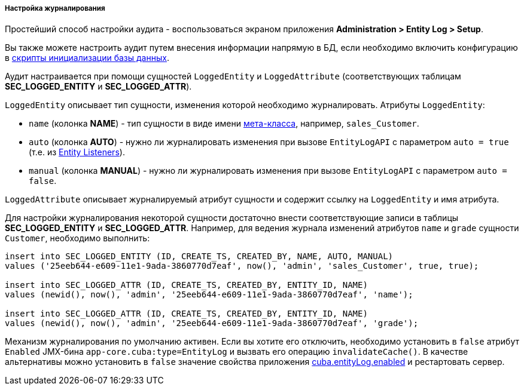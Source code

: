 :sourcesdir: ../../../../../source

[[entity_log_setup]]
===== Настройка журналирования

Простейший способ настройки аудита - воспользоваться экраном приложения *Administration > Entity Log > Setup*.

Вы также можете настроить аудит путем внесения информации напрямую в БД, если необходимо включить конфигурацию в <<db_scripts,скрипты инициализации базы данных>>.

Аудит настраивается при помощи сущностей `LoggedEntity` и `LoggedAttribute` (соответствующих таблицам *SEC_LOGGED_ENTITY* и *SEC_LOGGED_ATTR*).

`LoggedEntity` описывает тип сущности, изменения которой необходимо журналировать. Атрибуты `LoggedEntity`:

* `name` (колонка *NAME*) - тип сущности в виде имени <<metaClass,мета-класса>>, например, `sales_Customer`.

* `auto` (колонка *AUTO*) - нужно ли журналировать изменения при вызове `EntityLogAPI` с параметром `auto = true` (т.е. из <<entity_listeners,Entity Listeners>>).

* `manual` (колонка *MANUAL*) - нужно ли журналировать изменения при вызове `EntityLogAPI` с параметром `auto = false`.

`LoggedAttribute` описывает журналируемый атрибут сущности и содержит ссылку на `LoggedEntity` и имя атрибута.

Для настройки журналирования некоторой сущности достаточно внести соответствующие записи в таблицы *SEC_LOGGED_ENTITY* и *SEC_LOGGED_ATTR*. Например, для ведения журнала изменений атрибутов `name` и `grade` сущности `Customer`, необходимо выполнить:

[source, sql]
----
insert into SEC_LOGGED_ENTITY (ID, CREATE_TS, CREATED_BY, NAME, AUTO, MANUAL)
values ('25eeb644-e609-11e1-9ada-3860770d7eaf', now(), 'admin', 'sales_Customer', true, true);

insert into SEC_LOGGED_ATTR (ID, CREATE_TS, CREATED_BY, ENTITY_ID, NAME)
values (newid(), now(), 'admin', '25eeb644-e609-11e1-9ada-3860770d7eaf', 'name');

insert into SEC_LOGGED_ATTR (ID, CREATE_TS, CREATED_BY, ENTITY_ID, NAME)
values (newid(), now(), 'admin', '25eeb644-e609-11e1-9ada-3860770d7eaf', 'grade');
----

Механизм журналирования по умолчанию активен. Если вы хотите его отключить, необходимо установить в `false` атрибут `Enabled` JMX-бина `app-core.cuba:type=EntityLog` и вызвать его операцию `invalidateCache()`. В качестве альтернативы можно установить в `false` значение свойства приложения <<cuba.entityLog.enabled,cuba.entityLog.enabled>> и рестартовать сервер.

